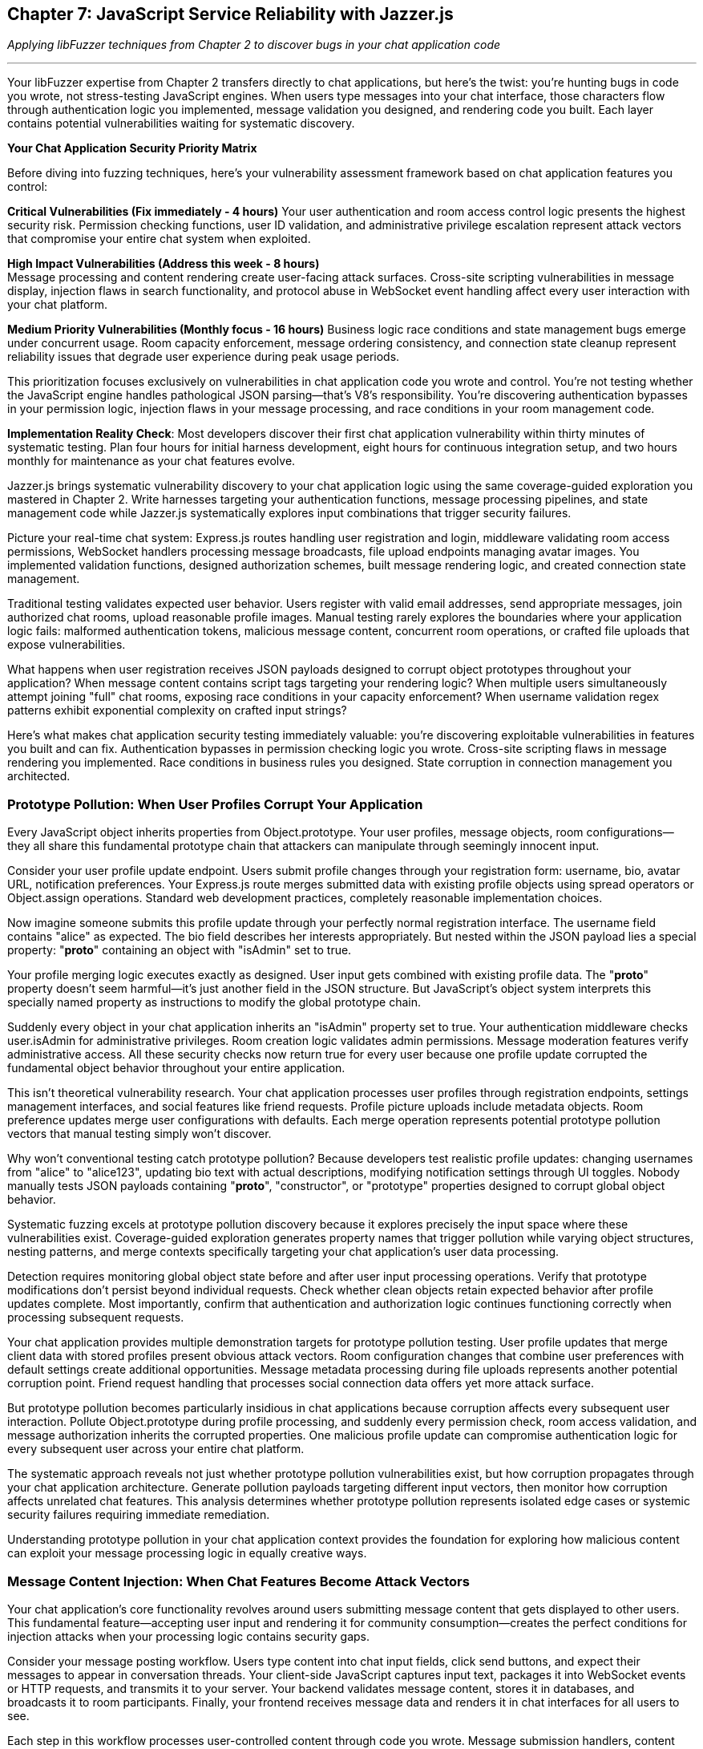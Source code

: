 == Chapter 7: JavaScript Service Reliability with Jazzer.js

_Applying libFuzzer techniques from Chapter 2 to discover bugs in your chat application code_

'''

Your libFuzzer expertise from Chapter 2 transfers directly to chat applications, but here's the twist: you're hunting bugs in code you wrote, not stress-testing JavaScript engines. When users type messages into your chat interface, those characters flow through authentication logic you implemented, message validation you designed, and rendering code you built. Each layer contains potential vulnerabilities waiting for systematic discovery.

*Your Chat Application Security Priority Matrix*

Before diving into fuzzing techniques, here's your vulnerability assessment framework based on chat application features you control:

*Critical Vulnerabilities (Fix immediately - 4 hours)*
Your user authentication and room access control logic presents the highest security risk. Permission checking functions, user ID validation, and administrative privilege escalation represent attack vectors that compromise your entire chat system when exploited.

*High Impact Vulnerabilities (Address this week - 8 hours)* +
Message processing and content rendering create user-facing attack surfaces. Cross-site scripting vulnerabilities in message display, injection flaws in search functionality, and protocol abuse in WebSocket event handling affect every user interaction with your chat platform.

*Medium Priority Vulnerabilities (Monthly focus - 16 hours)*
Business logic race conditions and state management bugs emerge under concurrent usage. Room capacity enforcement, message ordering consistency, and connection state cleanup represent reliability issues that degrade user experience during peak usage periods.

This prioritization focuses exclusively on vulnerabilities in chat application code you wrote and control. You're not testing whether the JavaScript engine handles pathological JSON parsing--that's V8's responsibility. You're discovering authentication bypasses in your permission logic, injection flaws in your message processing, and race conditions in your room management code.

*Implementation Reality Check*: Most developers discover their first chat application vulnerability within thirty minutes of systematic testing. Plan four hours for initial harness development, eight hours for continuous integration setup, and two hours monthly for maintenance as your chat features evolve.

Jazzer.js brings systematic vulnerability discovery to your chat application logic using the same coverage-guided exploration you mastered in Chapter 2. Write harnesses targeting your authentication functions, message processing pipelines, and state management code while Jazzer.js systematically explores input combinations that trigger security failures.

Picture your real-time chat system: Express.js routes handling user registration and login, middleware validating room access permissions, WebSocket handlers processing message broadcasts, file upload endpoints managing avatar images. You implemented validation functions, designed authorization schemes, built message rendering logic, and created connection state management.

Traditional testing validates expected user behavior. Users register with valid email addresses, send appropriate messages, join authorized chat rooms, upload reasonable profile images. Manual testing rarely explores the boundaries where your application logic fails: malformed authentication tokens, malicious message content, concurrent room operations, or crafted file uploads that expose vulnerabilities.

What happens when user registration receives JSON payloads designed to corrupt object prototypes throughout your application? When message content contains script tags targeting your rendering logic? When multiple users simultaneously attempt joining "full" chat rooms, exposing race conditions in your capacity enforcement? When username validation regex patterns exhibit exponential complexity on crafted input strings?

Here's what makes chat application security testing immediately valuable: you're discovering exploitable vulnerabilities in features you built and can fix. Authentication bypasses in permission checking logic you wrote. Cross-site scripting flaws in message rendering you implemented. Race conditions in business rules you designed. State corruption in connection management you architected.

=== *Prototype Pollution: When User Profiles Corrupt Your Application*

Every JavaScript object inherits properties from Object.prototype. Your user profiles, message objects, room configurations--they all share this fundamental prototype chain that attackers can manipulate through seemingly innocent input.

Consider your user profile update endpoint. Users submit profile changes through your registration form: username, bio, avatar URL, notification preferences. Your Express.js route merges submitted data with existing profile objects using spread operators or Object.assign operations. Standard web development practices, completely reasonable implementation choices.

Now imagine someone submits this profile update through your perfectly normal registration interface. The username field contains "alice" as expected. The bio field describes her interests appropriately. But nested within the JSON payload lies a special property: "*proto*" containing an object with "isAdmin" set to true.

Your profile merging logic executes exactly as designed. User input gets combined with existing profile data. The "*proto*" property doesn't seem harmful--it's just another field in the JSON structure. But JavaScript's object system interprets this specially named property as instructions to modify the global prototype chain.

Suddenly every object in your chat application inherits an "isAdmin" property set to true. Your authentication middleware checks user.isAdmin for administrative privileges. Room creation logic validates admin permissions. Message moderation features verify administrative access. All these security checks now return true for every user because one profile update corrupted the fundamental object behavior throughout your entire application.

This isn't theoretical vulnerability research. Your chat application processes user profiles through registration endpoints, settings management interfaces, and social features like friend requests. Profile picture uploads include metadata objects. Room preference updates merge user configurations with defaults. Each merge operation represents potential prototype pollution vectors that manual testing simply won't discover.

Why won't conventional testing catch prototype pollution? Because developers test realistic profile updates: changing usernames from "alice" to "alice123", updating bio text with actual descriptions, modifying notification settings through UI toggles. Nobody manually tests JSON payloads containing "*proto*", "constructor", or "prototype" properties designed to corrupt global object behavior.

[PLACEHOLDER:CODE Prototype_Pollution_Harness. Jazzer.js harness targeting chat user profile processing, room settings management, and social feature updates. Systematically generates objects with *proto*, constructor.prototype, and various pollution vectors targeting object merge operations in chat application logic. High value. Demonstrates systematic prototype pollution discovery with immediate chat application security impact.]

Systematic fuzzing excels at prototype pollution discovery because it explores precisely the input space where these vulnerabilities exist. Coverage-guided exploration generates property names that trigger pollution while varying object structures, nesting patterns, and merge contexts specifically targeting your chat application's user data processing.

Detection requires monitoring global object state before and after user input processing operations. Verify that prototype modifications don't persist beyond individual requests. Check whether clean objects retain expected behavior after profile updates complete. Most importantly, confirm that authentication and authorization logic continues functioning correctly when processing subsequent requests.

Your chat application provides multiple demonstration targets for prototype pollution testing. User profile updates that merge client data with stored profiles present obvious attack vectors. Room configuration changes that combine user preferences with default settings create additional opportunities. Message metadata processing during file uploads represents another potential corruption point. Friend request handling that processes social connection data offers yet more attack surface.

But prototype pollution becomes particularly insidious in chat applications because corruption affects every subsequent user interaction. Pollute Object.prototype during profile processing, and suddenly every permission check, room access validation, and message authorization inherits the corrupted properties. One malicious profile update can compromise authentication logic for every subsequent user across your entire chat platform.

The systematic approach reveals not just whether prototype pollution vulnerabilities exist, but how corruption propagates through your chat application architecture. Generate pollution payloads targeting different input vectors, then monitor how corruption affects unrelated chat features. This analysis determines whether prototype pollution represents isolated edge cases or systemic security failures requiring immediate remediation.

Understanding prototype pollution in your chat application context provides the foundation for exploring how malicious content can exploit your message processing logic in equally creative ways.

=== *Message Content Injection: When Chat Features Become Attack Vectors*

Your chat application's core functionality revolves around users submitting message content that gets displayed to other users. This fundamental feature--accepting user input and rendering it for community consumption--creates the perfect conditions for injection attacks when your processing logic contains security gaps.

Consider your message posting workflow. Users type content into chat input fields, click send buttons, and expect their messages to appear in conversation threads. Your client-side JavaScript captures input text, packages it into WebSocket events or HTTP requests, and transmits it to your server. Your backend validates message content, stores it in databases, and broadcasts it to room participants. Finally, your frontend receives message data and renders it in chat interfaces for all users to see.

Each step in this workflow processes user-controlled content through code you wrote. Message submission handlers, content validation functions, database storage operations, broadcast distribution logic, and rendering components all handle potentially malicious input that could exploit vulnerabilities in your implementation.

The most obvious injection vector targets your message rendering logic. Users submit message content containing HTML script tags. Your backend stores this content without proper sanitization. When other users load the chat interface, your frontend renders the malicious content directly into the DOM using innerHTML operations or similar dynamic content insertion methods.

Suddenly other users' browsers execute arbitrary JavaScript code submitted through your chat message interface. The attacking user gains access to authentication tokens, can perform actions on behalf of other users, steal sensitive information from chat conversations, or redirect users to malicious external sites. Your message feature becomes a vector for compromising every user in affected chat rooms.

But injection attacks extend far beyond basic cross-site scripting in message content. Your chat application likely includes search functionality for finding messages, users, or chat rooms. Search implementations often construct database queries incorporating user-provided search terms. When search logic concatenates user input directly into SQL queries or NoSQL commands without proper sanitization, attackers can inject malicious query syntax to access unauthorized data or manipulate database contents.

User registration and profile management features present additional injection opportunities. Username validation, email processing, and bio content handling all accept user input that gets processed through various application components. File upload functionality for avatar images processes metadata that could contain injection payloads targeting image processing libraries or file storage systems.

WebSocket message handling creates real-time injection vectors unique to chat applications. Your WebSocket event handlers process arbitrary event types and payloads submitted by connected clients. When event processing logic doesn't validate event types or sanitize event data properly, attackers can submit crafted WebSocket messages to trigger unauthorized actions, escalate privileges, or bypass normal chat application security controls.

[PLACEHOLDER:CODE Message_Processing_Harness. Jazzer.js harness targeting chat message posting, content validation, search functionality, and WebSocket event handling. Tests message content injection, username validation bypass, DOM manipulation vulnerabilities, and protocol abuse in chat application features. High value. Demonstrates systematic discovery of injection vulnerabilities in developer-written chat application logic.]

Traditional testing validates normal message content that users typically send: text messages, emoji reactions, image attachments, @mentions, and hashtags. Developers verify that appropriate content gets displayed correctly, notifications work properly, and chat features function as expected. Testing rarely explores malicious content scenarios: script tags in messages, SQL injection in search queries, protocol abuse in WebSocket events, or path traversal in file uploads.

Your chat application's message processing pipeline demonstrates how systematic testing discovers injection vulnerabilities across multiple attack vectors. Message content validation represents the most obvious target, but search functionality, user management features, file processing, and real-time communication all handle user input through potentially vulnerable code paths.

Detection strategies focus on monitoring how your chat application processes and renders user-controlled content. Track whether message content gets properly sanitized before storage and display. Verify that search functionality doesn't expose database errors or unauthorized data access. Confirm that WebSocket event handling validates event types and enforces proper authorization. Most importantly, test whether injection payloads actually achieve their intended effects: script execution, data access, privilege escalation, or security control bypass.

The systematic exploration reveals injection vulnerabilities specific to chat application features rather than generic web application attack vectors. You're not testing whether abstract web frameworks handle malicious input correctly--you're discovering whether your message posting logic, search implementation, user management features, and real-time communication components properly validate and sanitize user-controlled data.

With message content injection vulnerabilities identified and addressed, your attention turns to input validation logic that might exhibit unexpected performance characteristics under adversarial conditions.

=== *Input Validation Performance Traps: When Chat Features Hang*

Your chat application validates user input through regular expression patterns you designed to ensure usernames meet formatting requirements, email addresses conform to expected structures, and message content excludes inappropriate material. These validation functions protect your application from malformed data while providing user-friendly feedback about input requirements.

But regular expressions can exhibit exponential time complexity when processing specially crafted input strings that trigger catastrophic backtracking in pattern matching algorithms. Attackers exploit this algorithmic vulnerability by submitting input designed to cause your validation functions to consume excessive CPU resources, effectively creating denial-of-service conditions through single malformed requests.

Your username validation logic illustrates this vulnerability perfectly. User registration requires usernames matching specific patterns: alphanumeric characters, underscores, and hyphens in reasonable combinations. Your validation function implements this requirement using a regular expression that seems straightforward and appropriate for the intended purpose.

However, certain regex constructions contain nested quantifiers that create exponential search spaces when matching fails. An attacker submits a username consisting of many repeated characters followed by a symbol that prevents successful matching. Your regex engine exhaustively explores every possible way to match the pattern against the input string before ultimately concluding that no match exists.

During this exploration process, which can last thirty seconds or more for carefully crafted input, your validation function blocks the event loop and prevents your chat application from processing any other requests. User authentication hangs, message posting stops responding, WebSocket connections timeout, and your entire chat service becomes unresponsive because one malicious username submission triggered exponential complexity in your validation logic.

This algorithmic complexity vulnerability affects various input validation scenarios throughout your chat application. Email validation during user registration, message content filtering for inappropriate material, search query processing for finding users or messages, and file name validation during avatar uploads all potentially contain regex patterns vulnerable to catastrophic backtracking attacks.

Your chat room naming validation might accept room names containing spaces, alphanumeric characters, and certain punctuation marks. Message content filtering could identify and block inappropriate language using pattern matching against lists of prohibited terms. Search functionality might validate search queries to prevent injection attacks while ensuring reasonable query complexity. Each validation operation processes user input through regex patterns that could exhibit exponential performance characteristics.

[PLACEHOLDER:CODE ReDoS_Attack_Generator. Sophisticated harness targeting username validation, email verification, message content filtering, and search query processing in chat applications. Generates inputs that trigger exponential backtracking in regex patterns based on pattern analysis of chat application validation logic. High value. Demonstrates systematic ReDoS discovery with immediate chat application performance impact.]

Manual testing validates normal input scenarios that complete quickly: realistic usernames, valid email addresses, appropriate message content, reasonable search queries. Developers verify that validation functions accept correct input and reject malformed data appropriately. Testing doesn't systematically explore input designed specifically to trigger worst-case algorithmic behavior in regex pattern matching.

The generation strategy requires analyzing your chat application's validation patterns for algorithmic complexity vulnerabilities. Identify nested quantifiers, overlapping alternatives, and other regex constructions prone to catastrophic backtracking. Generate input strings that specifically target these pattern structures by creating scenarios that force the regex engine to explore maximum backtracking paths before failing.

Detection focuses on execution time rather than functional correctness. Monitor how long validation operations take to complete and flag input that causes processing delays exceeding reasonable thresholds. Anything requiring more than one hundred milliseconds for simple input validation likely indicates algorithmic complexity problems that could be exploited for denial-of-service attacks.

Your chat application's validation logic demonstrates clear targets for performance testing. Username validation during registration ensures usernames conform to acceptable patterns. Message content filtering removes inappropriate material from chat conversations. Search query validation prevents injection while ensuring reasonable complexity. Room name validation enforces naming conventions for chat spaces. Each validation operation represents potential algorithmic complexity attack vectors.

But regex complexity vulnerabilities become particularly dangerous in chat applications because validation happens in the request processing path for user-facing features. When username validation hangs during registration, new users cannot create accounts. When message filtering blocks during content processing, chat conversations stop functioning. When search validation triggers exponential complexity, users cannot find messages or contacts. Single malicious inputs can render specific chat features completely unavailable for all users.

The systematic approach discovers not just whether validation patterns contain complexity vulnerabilities, but exactly which input patterns trigger worst-case performance characteristics. This knowledge enables either fixing regex patterns to eliminate backtracking vulnerabilities or implementing timeout mechanisms to prevent validation operations from blocking critical chat application functionality.

With input validation secured against algorithmic complexity attacks, focus shifts to authentication and authorization logic that might contain type-based security bypasses.

=== *Authentication Logic Bypasses: When Permission Checks Fail*

Your chat application's security foundation rests on authentication and authorization logic you implemented to control user access to rooms, administrative functions, and sensitive operations. User login verification, room access control, message deletion permissions, and administrative privilege checking all depend on comparison operations and validation logic in code you wrote.

JavaScript's flexible type system creates opportunities for authentication bypasses when your permission checking logic uses loose equality comparisons or inadequate input validation. These vulnerabilities emerge from seemingly minor implementation details that have significant security implications for your entire chat platform.

Consider your room access control logic. Users request to join specific chat rooms by submitting room identifiers through your client interface. Your server-side authorization function retrieves the user's allowed rooms list and checks whether the requested room identifier appears in that list. This fundamental security control determines whether users can access private conversations, administrative channels, or restricted community spaces.

Your implementation compares the submitted room identifier with stored allowed room identifiers using JavaScript's equality operators. When your allowed rooms list contains numeric identifiers but user input arrives as string values, type coercion can bypass your authorization checks entirely. The comparison "123" == 123 returns true in JavaScript, potentially granting access to users who shouldn't be authorized for specific rooms.

This type confusion vulnerability extends throughout your chat application's security controls. User authentication during login might compare user IDs using loose equality, allowing string representations to match numeric stored values inappropriately. Administrative privilege checking could use similar loose comparisons, enabling privilege escalation through type manipulation. Message ownership validation for editing or deletion might suffer from identical type-based bypass vulnerabilities.

Your administrative access control illustrates the severe impact of these seemingly minor implementation choices. Administrative users possess elevated privileges for user management, content moderation, and system configuration. Your admin checking logic compares the authenticated user's identifier with a list of administrative user IDs stored in your application configuration.

When an attacker submits requests with user identifiers crafted to exploit type coercion behavior, they might gain administrative access through comparison operations that don't enforce strict type matching. Administrative privileges enable account manipulation, content deletion, user banning, and access to sensitive chat application functionality that should remain restricted to legitimate administrators.

But authentication bypasses extend beyond simple type coercion scenarios. Your user identification logic might use parseInt() functions to process user IDs extracted from authentication tokens, URL parameters, or request headers. JavaScript's parseInt() function exhibits surprising behavior with malformed input that could enable authentication bypass attacks.

When parseInt() processes input like "123abc", it successfully parses the numeric prefix and returns 123 while ignoring the trailing garbage characters. Hexadecimal inputs like "0x7B" get parsed as base-16 numbers, potentially matching decimal user IDs inappropriately. Whitespace-padded inputs like " 123 " still parse successfully, bypassing validation logic that expects clean numeric values.

[PLACEHOLDER:CODE Authentication_Bypass_Harness. Comprehensive harness targeting chat room access control, administrative privilege checking, and user identification logic. Generates mixed data types, malformed IDs, and type confusion scenarios specifically for chat application permission systems. High value. Demonstrates both comparison bypasses and parsing edge cases in developer-written chat application authentication code.]

Traditional testing validates normal authentication scenarios using expected data types and properly formatted input. Developers test user login with correct credentials, room access with valid identifiers, administrative functions with legitimate admin accounts. Testing rarely explores type conversion boundaries where unexpected input types bypass security controls through automatic conversion or parsing edge cases.

Your chat application's permission system provides multiple targets for authentication bypass testing. Room access control determines which users can join specific chat channels. Administrative privilege checking governs access to user management and content moderation features. Message ownership validation controls editing and deletion permissions. User identification logic throughout these systems processes various input formats that could trigger authentication bypasses.

The generation strategy targets type confusion scenarios while remaining focused on your chat application's specific authentication architecture. Test different data types in place of expected user identifiers: strings where numbers are expected, arrays where primitives are expected, objects where simple values are expected. Focus particularly on values that coerce to expected results through JavaScript's type conversion rules.

Detection requires monitoring authentication decisions and flagging unexpected authorization successes that might indicate bypass vulnerabilities. Track when loose equality comparisons succeed between different data types in security-critical operations. Verify that parsing operations handle malformed input appropriately without enabling unauthorized access. Most importantly, confirm that authentication bypasses actually compromise chat application security rather than just violating type expectations.

The systematic exploration reveals authentication vulnerabilities specific to your chat application's permission model rather than generic authentication bypass techniques. You're testing whether your room access logic, administrative controls, and user identification functions properly validate user permissions under adversarial input conditions designed to exploit implementation weaknesses in code you wrote and control.

Understanding authentication bypass vulnerabilities in your chat application provides crucial context for examining how application logic might exhibit blocking behavior under specific usage patterns.

=== *Application Performance Degradation: When Chat Features Block Users*

Your chat application's responsiveness depends on asynchronous operations completing promptly without blocking the JavaScript event loop that coordinates all request processing, WebSocket communication, and database operations. When your application logic contains synchronous operations or expensive computations that execute in the main thread, single user actions can freeze your entire chat platform.

This performance degradation differs fundamentally from the regex complexity vulnerabilities explored earlier. Instead of algorithmic complexity in validation patterns, you're now examining blocking behavior in chat application features you implemented: file processing logic, message search functionality, user status updates, and content transformation operations.

Consider your avatar image upload feature. Users select profile images through your chat interface, and your application processes these uploads to resize images appropriately, validate file formats, and update user profiles with new avatar URLs. Your implementation might perform image analysis, resize operations, or file system access synchronously in the request handling path.

When users upload large image files, your synchronous processing logic blocks the event loop while performing image manipulation operations. During this blocking period, your chat application cannot process any other requests: user authentication hangs, message posting becomes unresponsive, WebSocket connections timeout, and your entire chat service appears frozen to all users because one avatar upload triggered synchronous operations in your application code.

Your message search functionality represents another potential blocking scenario. Users search for specific messages, users, or content within chat rooms through search interfaces you implemented. Your search logic might load large datasets synchronously, perform expensive text processing operations, or execute complex filtering logic that blocks the event loop when processing large search spaces or complex search queries.

User status updates create additional blocking opportunities when your implementation performs synchronous operations to notify contacts, update presence indicators, or log activity information. Broadcasting status changes to large contact lists through synchronous notification logic can block your entire chat application while processing notification delivery for each affected user.

Message validation and content processing represent common blocking scenarios in chat applications. Your content filtering logic might perform expensive operations to detect inappropriate material, validate message formatting, or process rich content like embedded links or media attachments. When these operations execute synchronously, particularly for complex message content, they can block request processing and degrade chat application responsiveness.

[PLACEHOLDER:CODE Application_Blocking_Monitor. Harness monitoring event loop lag during chat message processing, file uploads, search operations, and user status updates. Detects when chat application logic blocks asynchronous request handling through synchronous operations in developer-written code. Medium value. Shows performance impact detection before service failure in chat application features.]

Your chat application's real-time nature makes blocking behavior particularly problematic because users expect immediate responsiveness from messaging interfaces. When message posting becomes unresponsive, users assume the application has failed and may attempt multiple submissions, exacerbating performance problems. When search operations hang, users cannot find previous conversations or contacts, degrading the fundamental utility of your chat platform.

Traditional testing validates chat functionality under normal conditions: reasonable image uploads, typical message content, standard search queries, and normal user activity patterns. Developers verify that features work correctly with expected input and usage patterns. Testing doesn't systematically explore scenarios designed to trigger blocking behavior: large file uploads, complex message content, expensive search operations, or high-volume user activity.

The generation strategy focuses on creating input scenarios that stress your chat application's synchronous operations beyond normal parameters. Generate large file uploads that test image processing logic, complex message content that challenges validation and filtering operations, search queries that explore large datasets, and concurrent user actions that reveal blocking behavior under load.

Detection requires monitoring event loop performance during chat application operations rather than just functional correctness. Track how long request processing takes to complete and identify operations that cause event loop blocking beyond acceptable thresholds. Any chat operation requiring more than ten milliseconds likely indicates synchronous processing that could block your application under load.

Your chat application's feature set provides clear targets for blocking behavior analysis. Avatar upload processing tests file handling logic for synchronous operations. Message search functionality reveals whether search implementation blocks during complex queries. User status updates expose notification logic that might process contact lists synchronously. Content validation examines whether message filtering performs expensive operations in the request path.

But blocking behavior becomes especially critical in chat applications because performance degradation affects all users simultaneously rather than just the user triggering the blocking operation. When one user's avatar upload blocks the event loop, every other user experiences delayed message delivery, connection timeouts, and interface unresponsiveness. Single blocking operations can render your entire chat platform unavailable to all active users.

The systematic approach reveals whether your chat application's implementation can handle realistic usage patterns without degrading performance for all users. Generate stress scenarios targeting your specific chat features, then monitor whether your application maintains responsiveness under adverse conditions or exhibits blocking behavior that compromises service availability.

With application performance characteristics understood and optimized, attention turns to concurrent operation handling and state management logic that might contain race conditions.

=== *State Management Race Conditions: When Concurrent Chat Operations Collide*

Your chat application manages complex state through concurrent operations that can create race conditions when multiple users perform actions simultaneously. Room membership tracking, message ordering, user presence indicators, and connection state management all depend on shared state that multiple operations might modify concurrently without proper coordination.

These race condition vulnerabilities differ from the immediate security bypasses and performance issues explored earlier. Instead of causing immediate failures, race conditions create subtle state corruption that manifests as data inconsistencies, duplicate operations, phantom users, or message delivery problems that degrade your chat application's reliability over time.

Consider your room joining logic when multiple users attempt to join a chat room with limited capacity. Your implementation checks current membership count, compares it against the room's maximum capacity, and adds new members when space remains available. This check-then-act sequence creates a race condition window where multiple concurrent join requests can succeed even when they should exceed the room's capacity limits.

Two users simultaneously request to join a room with one remaining slot. Both requests read the current membership count, determine that space remains available, and proceed to add their respective users to the room. The room now contains more members than its configured capacity because the concurrent operations didn't coordinate their state modifications properly.

Your message ordering logic presents another race condition scenario when concurrent message submissions compete for sequence numbers or timestamps. Users in active chat rooms post messages rapidly, and your backend assigns order indicators to ensure messages display chronologically for all participants. When multiple messages arrive simultaneously, race conditions in ordering logic can cause messages to appear out of sequence or with duplicate ordering values.

User presence tracking creates persistent race conditions as users connect, disconnect, and reconnect to your chat application through various network conditions. Your presence logic updates user status indicators, notifies contacts about availability changes, and manages connection state information. Concurrent connection events, particularly during network interruptions or mobile connectivity changes, can corrupt presence state and create phantom online users who appear available but cannot receive messages.

Friend request processing represents a business logic race condition where users can send multiple friend requests to the same recipient if requests arrive before previous requests complete processing. Your friend request logic checks for existing requests, validates relationship constraints, and creates new friend request records. Concurrent requests can bypass existence checks and create duplicate friend request entries that confuse relationship management and notification systems.

Connection state management in your WebSocket handling logic creates memory leak opportunities when connection cleanup logic doesn't properly coordinate with concurrent operations. Users disconnect from chat rooms, but concurrent message delivery operations might retain references to closed connections. These retained references prevent garbage collection and gradually consume server memory as phantom connections accumulate over time.

[PLACEHOLDER:CODE State_Management_Fuzzer. Harness generating concurrent room operations, rapid connection cycles, and race conditions in chat application state management logic. Tests business rule enforcement, connection cleanup, and data consistency in developer-written chat application code. Medium value. Shows real-time application state corruption in chat application logic.]

Traditional testing validates sequential chat operations that complete without interference: users join rooms individually, post messages in sequence, update presence status one at a time, and manage connections through normal lifecycle patterns. Developers verify that individual operations work correctly but rarely test concurrent operation scenarios that reveal race condition vulnerabilities.

Your chat application's real-time nature makes race conditions particularly common because users naturally perform concurrent actions: joining popular rooms simultaneously, posting messages rapidly during active conversations, connecting and disconnecting frequently through mobile networks, and updating profile information while actively chatting.

The generation strategy focuses on creating concurrent operation scenarios that stress your chat application's state management logic. Generate simultaneous room join attempts that test capacity enforcement, rapid message submissions that challenge ordering logic, concurrent connection events that stress presence tracking, and overlapping state modification operations that reveal coordination failures.

Detection requires monitoring state consistency and identifying scenarios where concurrent operations produce unexpected results. Track whether room membership counts remain accurate under concurrent join attempts. Verify that message ordering stays consistent during rapid posting scenarios. Confirm that presence indicators reflect actual user connectivity status. Most importantly, identify memory accumulation patterns that suggest connection cleanup failures.

Your chat application's collaborative features provide numerous race condition testing opportunities. Room management tests capacity enforcement and membership tracking under concurrent access. Message processing examines ordering consistency during rapid posting scenarios. Presence tracking reveals coordination issues during connection lifecycle events. Friend relationship management exposes business logic race conditions in social features.

But race conditions become especially problematic in chat applications because state corruption affects multiple users and persists beyond individual sessions. Corrupted room membership prevents users from accessing appropriate chat channels. Incorrect message ordering confuses conversation context for all participants. Phantom presence indicators mislead users about contact availability. These state inconsistencies accumulate over time and degrade your chat application's fundamental reliability.

The systematic approach reveals race condition vulnerabilities specific to your chat application's state management architecture rather than generic concurrency problems. You're testing whether your room management, message processing, presence tracking, and connection handling logic properly coordinates concurrent operations under realistic usage patterns that stress your implementation's coordination mechanisms.

Understanding race condition vulnerabilities provides the foundation for integrating chat application security testing into practical development workflows that maintain team productivity while ensuring security coverage.

=== *Building Chat Application Security Into Your Development Workflow*

Chat application security testing succeeds when it enhances your existing development practices rather than disrupting established team workflows. Your developers already balance feature development, bug fixes, and deployment schedules while managing sprint commitments and production incident response. Adding security testing needs to provide immediate value for your chat application without creating additional overhead that slows development velocity.

*Practical Implementation Timeline for Chat Applications*

Week one focuses on establishing security testing foundations for your chat application's core features. Install Jazzer.js in your chat project repository and create initial harnesses targeting your highest-risk functionality: user authentication during registration and login, message posting and content processing, room access control and permission validation. Most development teams discover their first chat application security vulnerability within thirty minutes of systematic testing, building confidence in the approach while revealing actionable security issues.

Week two expands security testing coverage to additional chat features while integrating testing into your continuous integration pipeline. Create harnesses for user profile management, file upload processing, search functionality, and WebSocket event handling. Configure automated testing that runs during pull request validation, focusing on changed code paths that could introduce new vulnerabilities. Five-minute testing cycles provide rapid feedback without significantly impacting build times.

Month one establishes comprehensive security testing coverage across your entire chat application feature set. Develop harnesses for administrative functions, social features like friend requests, advanced messaging capabilities, and integration endpoints for external services. Set up extended testing campaigns that run during integration builds and overnight schedules, providing thorough vulnerability discovery without blocking daily development activities.

*Team Integration Strategies for Chat Development*

Your chat application development team likely includes frontend developers working on user interfaces, backend developers implementing server logic, mobile developers building chat clients, and DevOps engineers managing deployment infrastructure. Each team member needs security testing approaches tailored to their specific responsibilities without requiring deep security expertise.

Frontend developers focus on message rendering vulnerabilities, input validation bypasses, and client-side state management issues. Provide harnesses that test how your chat interface handles malicious message content, crafted user input, and manipulation of client-side application state. These tests reveal cross-site scripting vulnerabilities, DOM manipulation attacks, and client-side authorization bypasses that affect user security.

Backend developers concentrate on authentication logic, message processing pipelines, database integration security, and API endpoint protection. Supply harnesses targeting permission checking functions, content validation logic, search implementation security, and WebSocket event processing. These tests discover authentication bypasses, injection vulnerabilities, race conditions, and protocol abuse scenarios that compromise server-side security.

Mobile developers examine platform-specific chat client vulnerabilities, push notification security, local data storage protection, and mobile-specific attack vectors. Offer harnesses adapted for mobile chat applications that test local authentication storage, message synchronization security, and mobile-specific input validation requirements.

*Addressing Common Team Concerns About Chat Application Security Testing*

Development teams frequently express concerns about security testing overhead, false positive rates, and integration complexity that could slow chat application development. Address these concerns proactively with evidence specific to chat application security requirements rather than generic security testing benefits.

When colleagues question testing time investment, demonstrate the authentication bypass discovered in room access control logic within thirty minutes of initial testing. Show how systematic testing found the cross-site scripting vulnerability in message rendering that manual code review missed. Calculate the potential impact of one prevented chat application security incident: user data exposure, service disruption, compliance violations, and reputation damage.

When security teams ask about testing coverage completeness, explain how systematic testing complements existing security scanning tools by discovering chat application-specific vulnerabilities that generic scanners miss. Web application security scanners don't understand chat room permission models, message processing pipelines, or real-time communication protocols. Chat application security testing fills these coverage gaps.

When management requests return on investment justification, present metrics showing vulnerabilities discovered and fixed before production deployment, development velocity improvements through early issue discovery, and security incident reduction correlated with systematic testing adoption. Frame security testing as preventing expensive post-deployment security remediation rather than adding development overhead.

*Integration with Chat Application Development Tools*

Your chat application development workflow likely includes familiar tools that can incorporate security testing without requiring completely new toolchains or specialized expertise. Package.json scripts can execute security harnesses alongside existing test suites. GitHub Actions workflows can run security testing in parallel with unit tests and integration tests. Docker configurations can include security testing environments that match production deployment conditions.

Configure security testing results to appear alongside existing development feedback mechanisms. Chat application security vulnerabilities should appear in the same dashboards where developers review unit test failures, code quality warnings, and deployment status information. Use existing issue tracking systems for security vulnerability management rather than separate security-specific tools that fragment team workflows.

Monitor security testing effectiveness using metrics that align with existing development team success indicators. Track security vulnerabilities discovered per development cycle, time from discovery to fix completion, and correlation between security testing coverage and production security incident frequency. These metrics demonstrate security testing value using measurement frameworks that development teams already understand and optimize.

*Chat Application Security Testing Return on Investment*

Calculate security testing benefits using realistic estimates specific to chat application security incident costs rather than generic security breach statistics. Chat application security incidents typically involve user data exposure, service disruption affecting all users, compliance violations for data protection regulations, and reputation damage affecting user acquisition and retention.

Conservative cost estimates for chat application security incidents include incident response coordination, engineering time for emergency fixes, user communication and support overhead, potential regulatory investigation costs, and customer acquisition impact from reputation damage. Compare these incident costs against security testing implementation investment: initial setup time, ongoing maintenance effort, and infrastructure costs for automated testing.

Most chat application development teams achieve positive return on investment within the first quarter through early vulnerability discovery that prevents production security incidents. Long-term benefits include reduced security debt, improved development velocity through early issue detection, enhanced team security expertise, and competitive advantages from demonstrably secure chat applications.

*Practical Security Testing Maintenance for Chat Applications*

Ongoing security testing maintenance requires updating harnesses when chat application features evolve, monitoring testing effectiveness as application complexity grows, and ensuring security testing keeps pace with development velocity rather than becoming a bottleneck that teams work around.

Schedule monthly security testing reviews that evaluate harness coverage against new chat features, assess testing effectiveness based on vulnerability discovery rates, and update testing priorities based on application architecture changes. Integrate security testing maintenance into existing technical debt management processes rather than treating it as separate overhead that competes with feature development priorities.

Track security testing maintenance indicators that provide early warning of declining effectiveness: reduced vulnerability discovery rates, increased false positive rates, testing execution time growth that impacts development velocity, and developer feedback indicating testing friction or workflow integration problems.

Your chat application security testing program should enhance development team confidence in shipping secure features rather than creating anxiety about unknown vulnerabilities or compliance requirements. Successful security testing integration makes developers more effective at building secure chat applications while maintaining the development velocity necessary for competitive feature delivery and user satisfaction.

'''

=== *Chapter Recap: Mastering Chat Application Security Through Systematic Testing*

You've developed comprehensive expertise in discovering security vulnerabilities within chat application code you wrote and control. Beginning with prototype pollution vulnerabilities in user profile processing that can corrupt authentication logic across your entire platform, you progressed through message content injection flaws, input validation performance traps, authentication bypass vulnerabilities, application blocking scenarios, and state management race conditions.

*Your Security Testing Transformation*

The systematic approach fundamentally changes how you think about chat application security. Instead of hoping manual testing catches security vulnerabilities, you now systematically explore attack vectors specific to chat features: user authentication and room access control, message processing and content rendering, search functionality and user management, real-time communication and connection handling, file upload processing and administrative features.

Your chat application now benefits from security testing specifically designed for the unique attack surfaces present in real-time communication platforms. Authentication bypass testing targets room permission logic you implemented. Message injection testing discovers vulnerabilities in content processing you designed. Performance testing reveals blocking behavior in chat features you built. Race condition testing exposes state management flaws in concurrent operation handling you architected.

*Chat Application Security Expertise Achieved*

You can now assess your chat application's security posture based on actual implementation architecture rather than generic web application security checklists. Your testing focuses on vulnerabilities in code you control: permission checking functions, message validation logic, content rendering components, connection state management, and business rule enforcement.

This targeted approach provides immediate actionable results rather than theoretical security advice. You discover authentication bypasses in room access control within minutes of systematic testing. Message rendering vulnerabilities become apparent through systematic injection testing. Race conditions in concurrent operations reveal themselves through systematic concurrency testing. Each discovery represents a vulnerability you can fix immediately because it exists in code you wrote.

*The Chat Application Security Advantage*

Most chat application developers rely on generic web application security tools that don't understand chat-specific attack vectors: room permission models, real-time message processing, connection state management, or concurrent operation coordination. Your systematic testing approach discovers vulnerabilities specific to chat application features that generic security scanners miss entirely.

While other development teams discover chat application security issues through production incidents, expensive penetration testing, or user reports, you find vulnerabilities during development through automated testing that runs continuously in your CI/CD pipeline. This early discovery prevents security incidents while maintaining development velocity and user trust.

=== *Take Action: Secure Your Chat Application Starting Today*

*Immediate Implementation for Chat Developers*

Begin implementing chat application security testing by installing Jazzer.js and creating your first authentication bypass harness targeting room access control logic in your chat application. Most chat application developers discover their first security vulnerability within the first thirty minutes of systematic testing. These early discoveries demonstrate the immediate value of systematic security testing while revealing actionable vulnerabilities in code you can fix today.

*Weekly Implementation Schedule for Chat Applications*

Week one: Focus on authentication and authorization testing for user registration, login processing, and room access control. Week two: Expand to message processing security including content validation, injection prevention, and rendering protection. Week three: Add concurrent operation testing for race conditions in room management, message ordering, and connection handling. Week four: Include performance testing for blocking behavior in file processing, search operations, and user management features.

*Focus on Chat Application Attack Vectors*

Prioritize security testing efforts based on your chat application's specific feature set and user base. Social chat applications need comprehensive message injection and user management security testing. Enterprise chat platforms require robust authentication bypass and administrative privilege testing. Gaming-focused chat systems need performance testing for high-volume concurrent operations. Community platforms need content validation and moderation feature security testing.

*Don't Test JavaScript Engine Limitations*

Remember that you're securing chat application code you wrote rather than testing JavaScript engine robustness. Focus on vulnerabilities in your authentication logic, message processing, state management, and business rule implementation. These represent security issues you can identify and fix immediately rather than engine limitations beyond your control.

*Demonstrate Chat Application Security Value*

When demonstrating security testing value to stakeholders, use examples specific to chat application security incidents: user data exposure through authentication bypasses, service disruption through message injection attacks, privacy violations through race condition exploitation, and reputation damage through security breach disclosure. Calculate incident prevention value based on chat application-specific risk factors rather than generic security statistics.

=== *Next Steps: Scaling Chat Application Security Across Development Teams*

Your chat application now benefits from systematic security testing tailored to real-time communication platform vulnerabilities, but individual security testing efforts need coordination to protect your entire chat application ecosystem. One developer securing their chat features provides immediate value; an entire development organization preventing chat application security incidents creates sustainable competitive advantages.

Chapter 8 demonstrates how to scale the individual chat application security testing techniques you've mastered into automated pipelines serving multiple development teams efficiently. You'll discover how to package chat application security testing capabilities into Docker containers providing consistent testing environments, integrate vulnerability discovery into CI/CD systems maintaining development velocity while ensuring security coverage, and build monitoring systems tracking security improvement across your entire chat application development portfolio.

The authentication bypass, message injection, and race condition discovery techniques you've learned will scale to organization-wide chat application security programs through automation, orchestration, and intelligent resource management. Your individual expertise in securing chat application features becomes the foundation for systematic vulnerability prevention across every real-time communication platform your organization deploys.

*The Ultimate Vision*: Transform your development organization from reactive chat application security incident response to proactive vulnerability prevention, using systematic testing techniques to secure the chat application code you write and the real-time communication features that define your user experience.
